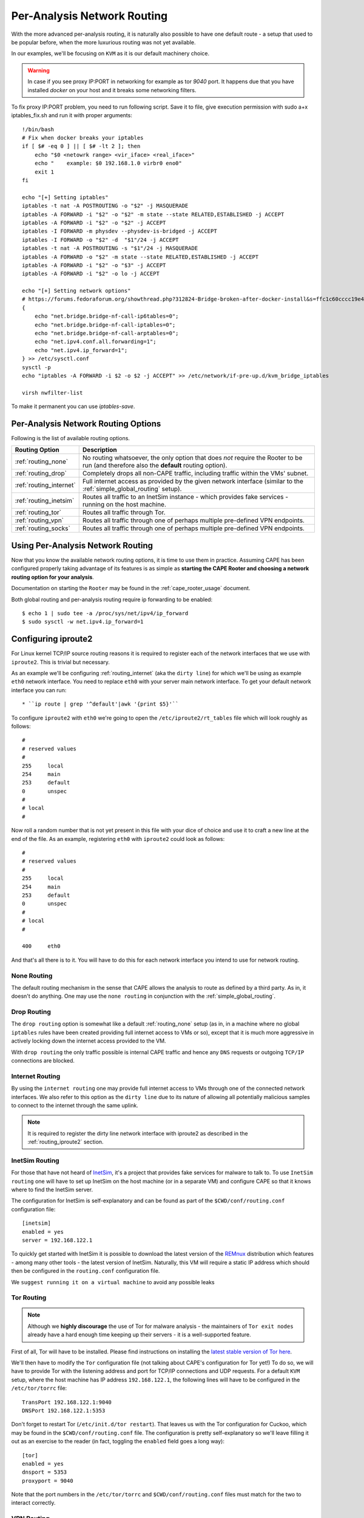 .. _routing:

============================
Per-Analysis Network Routing
============================

With the more advanced per-analysis routing, it is naturally
also possible to have one default route - a setup that used to be popular
before, when the more luxurious routing was not yet available.

In our examples, we'll be focusing on ``KVM`` as it is our default
machinery choice.


.. warning::
    In case if you see proxy IP:PORT in networking for example as tor `9040` port.
    It happens due that you have installed `docker` on your host and it breaks some networking filters.

To fix proxy IP:PORT problem, you need to run following script.
Save it to file, give execution permission with sudo a+x iptables_fix.sh and run it with proper arguments::

    !/bin/bash
    # Fix when docker breaks your iptables
    if [ $# -eq 0 ] || [ $# -lt 2 ]; then
        echo "$0 <netowrk range> <vir_iface> <real_iface>"
        echo "    example: $0 192.168.1.0 virbr0 eno0"
        exit 1
    fi

    echo "[+] Setting iptables"
    iptables -t nat -A POSTROUTING -o "$2" -j MASQUERADE
    iptables -A FORWARD -i "$2" -o "$2" -m state --state RELATED,ESTABLISHED -j ACCEPT
    iptables -A FORWARD -i "$2" -o "$2" -j ACCEPT
    iptables -I FORWARD -m physdev --physdev-is-bridged -j ACCEPT
    iptables -I FORWARD -o "$2" -d  "$1"/24 -j ACCEPT
    iptables -t nat -A POSTROUTING -s "$1"/24 -j MASQUERADE
    iptables -A FORWARD -o "$2" -m state --state RELATED,ESTABLISHED -j ACCEPT
    iptables -A FORWARD -i "$2" -o "$3" -j ACCEPT
    iptables -A FORWARD -i "$2" -o lo -j ACCEPT

    echo "[+] Setting network options"
    # https://forums.fedoraforum.org/showthread.php?312824-Bridge-broken-after-docker-install&s=ffc1c60cccc19e46c01b9a8e0fcd0c35&p=1804899#post1804899
    {
        echo "net.bridge.bridge-nf-call-ip6tables=0";
        echo "net.bridge.bridge-nf-call-iptables=0";
        echo "net.bridge.bridge-nf-call-arptables=0";
        echo "net.ipv4.conf.all.forwarding=1";
        echo "net.ipv4.ip_forward=1";
    } >> /etc/sysctl.conf
    sysctl -p
    echo "iptables -A FORWARD -i $2 -o $2 -j ACCEPT" >> /etc/network/if-pre-up.d/kvm_bridge_iptables

    virsh nwfilter-list

To make it permanent you can use `iptables-save`.


Per-Analysis Network Routing Options
====================================

Following is the list of available routing options.

+-------------------------+--------------------------------------------------+
| Routing Option          | Description                                      |
+=========================+==================================================+
| :ref:`routing_none`     | No routing whatsoever, the only option that does |
|                         | *not* require the Rooter to be run (and          |
|                         | therefore also the **default** routing option).  |
+-------------------------+--------------------------------------------------+
| :ref:`routing_drop`     | Completely drops all non-CAPE traffic,           |
|                         | including traffic within the VMs' subnet.        |
+-------------------------+--------------------------------------------------+
| :ref:`routing_internet` | Full internet access as provided by the given    |
|                         | network interface (similar to the                |
|                         | :ref:`simple_global_routing` setup).             |
+-------------------------+--------------------------------------------------+
| :ref:`routing_inetsim`  | Routes all traffic to an InetSim instance -      |
|                         | which provides fake services - running on the    |
|                         | host machine.                                    |
+-------------------------+--------------------------------------------------+
| :ref:`routing_tor`      | Routes all traffic through Tor.                  |
+-------------------------+--------------------------------------------------+
| :ref:`routing_vpn`      | Routes all traffic through one of perhaps        |
|                         | multiple pre-defined VPN endpoints.              |
+-------------------------+--------------------------------------------------+
| :ref:`routing_socks`    | Routes all traffic through one of perhaps        |
|                         | multiple pre-defined VPN endpoints.              |
+-------------------------+--------------------------------------------------+

Using Per-Analysis Network Routing
==================================

Now that you know the available network routing options, it is time to
use them in practice. Assuming CAPE has been configured properly
taking advantage of its features is as simple as **starting the CAPE
Rooter and choosing a network routing option for your analysis**.

Documentation on starting the ``Rooter`` may be found in the
:ref:`cape_rooter_usage` document.

Both global routing and per-analysis routing require ip forwarding to be enabled::

    $ echo 1 | sudo tee -a /proc/sys/net/ipv4/ip_forward
    $ sudo sysctl -w net.ipv4.ip_forward=1

.. _routing_iproute2:

Configuring iproute2
====================

For Linux kernel TCP/IP source routing reasons it is required to register each
of the network interfaces that we use with ``iproute2``. This is trivial but
necessary.

As an example we'll be configuring :ref:`routing_internet` (aka the
``dirty line``) for which we'll be using as example ``eth0`` network interface.
You need to replace ``eth0`` with your server main network interface.
To get your default network interface you can run::

    * ``ip route | grep '^default'|awk '{print $5}'``

To configure ``iproute2`` with ``eth0`` we're going to open the
``/etc/iproute2/rt_tables`` file which will look roughly as follows::

    #
    # reserved values
    #
    255     local
    254     main
    253     default
    0       unspec
    #
    # local
    #

Now roll a random number that is not yet present in this file with your dice
of choice and use it to craft a new line at the end of the file. As an
example, registering ``eth0`` with ``iproute2`` could look as follows::

    #
    # reserved values
    #
    255     local
    254     main
    253     default
    0       unspec
    #
    # local
    #

    400     eth0

And that's all there is to it. You will have to do this for each
network interface you intend to use for network routing.

.. _routing_none:

None Routing
^^^^^^^^^^^^

The default routing mechanism in the sense that CAPE allows the analysis to
route as defined by a third party. As in, it doesn't do anything.
One may use the ``none routing`` in conjunction with the
:ref:`simple_global_routing`.

.. _routing_drop:

Drop Routing
^^^^^^^^^^^^

The ``drop routing`` option is somewhat like a default :ref:`routing_none`
setup (as in, in a machine where no global ``iptables`` rules have been
created providing full internet access to VMs or so), except that it is much
more aggressive in actively locking down the internet access provided to the
VM.

With ``drop routing`` the only traffic possible is internal CAPE traffic and
hence any ``DNS`` requests or outgoing ``TCP/IP`` connections are blocked.

.. _routing_internet:

Internet Routing
^^^^^^^^^^^^^^^^

By using the ``internet routing`` one may provide full internet access to VMs
through one of the connected network interfaces. We also refer to this option
as the ``dirty line`` due to its nature of allowing all potentially malicious
samples to connect to the internet through the same uplink.

.. note:: It is required to register the dirty line network interface with
    iproute2 as described in the :ref:`routing_iproute2` section.

.. _routing_inetsim:

InetSim Routing
^^^^^^^^^^^^^^^

For those that have not heard of `InetSim`_, it's a project that provides
fake services for malware to talk to. To use ``InetSim routing`` one
will have to set up InetSim on the host machine (or in a separate VM) and
configure CAPE so that it knows where to find the InetSim server.

The configuration for InetSim is self-explanatory and can be found as part
of the ``$CWD/conf/routing.conf`` configuration file::

    [inetsim]
    enabled = yes
    server = 192.168.122.1

To quickly get started with InetSim it is possible to download
the latest version of the `REMnux`_ distribution which features - among many
other tools - the latest version of InetSim. Naturally, this VM will
require a static IP address which should then be configured in the
``routing.conf`` configuration file.

.. _InetSim: http://www.inetsim.org/
.. _REMnux: https://remnux.org/

We ``suggest running it on a virtual machine`` to avoid any possible leaks

.. _routing_tor:

Tor Routing
^^^^^^^^^^^

.. note:: Although we **highly discourage** the use of Tor for malware analysis
    - the maintainers of ``Tor exit nodes`` already have a hard enough time
    keeping up their servers - it is a well-supported feature.

First of all, Tor will have to be installed. Please find instructions on
installing the `latest stable version of Tor here`_.

We'll then have to modify the ``Tor`` configuration file (not talking about
CAPE's configuration for Tor yet!) To do so, we will have to
provide Tor with the listening address and port for TCP/IP connections and UDP
requests. For a default ``KVM`` setup, where the host machine has IP
address ``192.168.122.1``, the following lines will have to be configured in
the ``/etc/tor/torrc`` file::

    TransPort 192.168.122.1:9040
    DNSPort 192.168.122.1:5353

Don't forget to restart Tor (``/etc/init.d/tor restart``). That leaves us with
the Tor configuration for Cuckoo, which may be found in the
``$CWD/conf/routing.conf`` file. The configuration is pretty self-explanatory
so we'll leave filling it out as an exercise to the reader (in fact, toggling
the ``enabled`` field goes a long way)::

    [tor]
    enabled = yes
    dnsport = 5353
    proxyport = 9040

Note that the port numbers in the ``/etc/tor/torrc`` and
``$CWD/conf/routing.conf`` files must match for the two to interact
correctly.

.. _`latest stable version of Tor here`: https://www.torproject.org/docs/debian.html.en

.. _routing_vpn:

VPN Routing
^^^^^^^^^^^

It is possible to route analyses through multiple VPNs.
By defining a couple of VPNs, perhaps ending up in different countries, it may
be possible to see if potentially malicious samples behave differently
depending on the country of origin of their IP address.

The configuration for a VPN is much like the configuration of a VM. For each
VPN you will need one section in the ``$CWD/conf/routing.conf`` configuration
file detailing the relevant information for the VPN. In the configuration, the
VPN will also have to be *registered* in the list of available VPNs
(the same as you'd do for registering more VMs).

Configuration for a single VPN looks roughly as follows::

    [vpn]
    # Are VPNs enabled?
    enabled = yes

    # Comma-separated list of the available VPNs.
    vpns = vpn0

    [vpn0]
    # Name of this VPN. The name is represented by the filepath to the
    # configuration file, e.g., CAPE would represent /etc/openvpn/cuckoo.conf
    # Note that you can't assign the names "none" and "internet" as those would
    # conflict with the routing section in cuckoo.conf.
    name = vpn0

    # The description of this VPN which will be displayed in the web interface.
    # Can be used to for example describe the country where this VPN ends up.
    description = Spain, Europe

    # The tun device hardcoded for this VPN. Each VPN *must* be configured to use
    # a hardcoded/persistent tun device by explicitly adding the line "dev tunX"
    # to its configuration (e.g., /etc/openvpn/vpn1.conf) where X in tunX is a
    # unique number between 0 and your lucky number of choice.
    interface = tun0

    # Routing table name/id for this VPN. If table name is used it *must* be
    # added to /etc/iproute2/rt_tables as "<id> <name>" line (e.g., "201 tun0").
    # ID and name must be unique across the system (refer /etc/iproute2/rt_tables
    # for existing names and IDs).
    rt_table = tun0

.. note:: It is required to register each VPN network interface with iproute2
    as described in the :ref:`routing_iproute2` section.

Quick and dirty example of iproute2 configuration for VPN::

    Example:
        /etc/iproute2/rt_tables
            5 host1
            6 host2
            7 host3

        conf/routing.conf
            [vpn5]
            name = X.ovpn
            description = X
            interface = tunX
            rt_table = host1

Bear in mind that you will need to adjust some values inside of `VPN route script`. Read it!

* `Helper script vpt2cape.py, read code to understand it`_
* `Example of wireguard integration`_

.. _`Helper script, read code to understand it`: https://github.com/kevoreilly/CAPEv2/blob/master/utils/vpn2cape.py
.. _`Example of wireguard integration`: https://musings.konundrum.org/2020/12/12/wireguard-and-cape.html
.. _`VPN route script`: https://github.com/kevoreilly/CAPEv2/blob/master/utils/route.py

VPN persistence & auto-restart `source`_::

    1. Run the command:
        # sudo nano /etc/default/openvpn`
        and uncomment, or remove, the “#” in front of AUTOSTART="all"
        then press ‘Ctrl X’ to save the changes and exit the text editor.

    2. Move the .ovpn file with the desired server location to the ‘/etc/openvpn’ folder:
        # sudo cp /location/whereYouDownloadedConfigfilesTo/Germany.ovpn /etc/openvpn/

    3. In the ‘/etc/openvpn’ folder, create a text file called login.creds:
        # sudo nano /etc/openvpn/login.creds
        and enter your IVPN Account ID (starts with ‘ivpn’) on the first line and any non-blank text on the 2nd line, then press ‘Ctrl X’ to save the changes and exit the text editor.

    4. Change the permissions on the pass file to protect the credentials:
        # sudo chmod 400 /etc/openvpn/login.creds

    5. Rename the .ovpn file to ‘client.conf’:
        # sudo cp /etc/openvpn/Germany.ovpn /etc/openvpn/client.conf

    6. Reload the daemons:
    # sudo systemctl daemon-reload

    1. Start the OpenVPN service:
        # sudo systemctl start openvpn

    2. Test if it is working by checking the external IP:
        # curl ifconfig.co

    3. If curl is not installed:
        # sudo apt install curl

.. _`source`: https://www.ivpn.net/knowledgebase/linux/linux-autostart-openvpn-in-systemd-ubuntu/

.. _routing_socks:

SOCKS Routing
^^^^^^^^^^^^^
You also can use socks proxy servers to route your traffic.
To manage your socks server you can use Socks5man software.
Building them by yourself, using your favorite software, bying, etc
The configuration is pretty simple and looks like VPN, but you don't need to configure anything else

Requires to install dependency: ``poetry run pip install git+https://github.com/CAPESandbox/socks5man``

Example::

    [socks5]
    # By default we disable socks5 support as it requires running utils/rooter.py as
    # root next to cuckoo.py (which should run as regular user).
    enabled = no

    # Comma-separated list of the available proxies.
    proxies = socks_CC

    [socks_CC]
    name = CC_socks
    description = CC_socks
    proxyport = 5000
    dnsport = 10000
